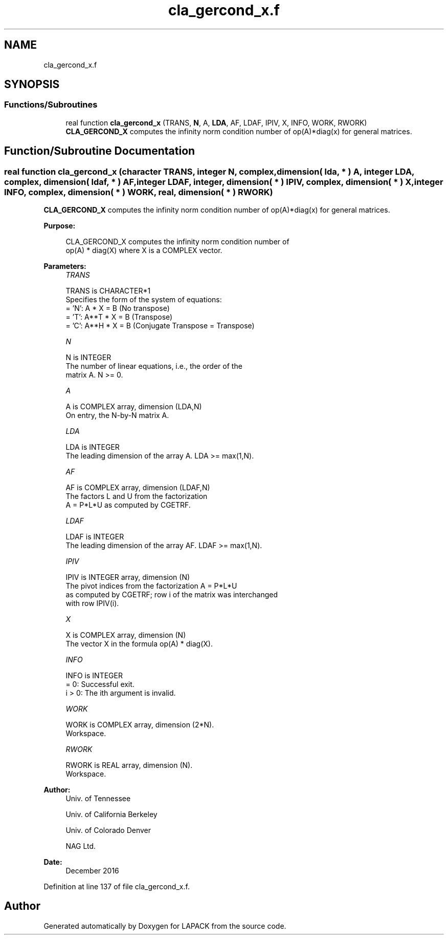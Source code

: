 .TH "cla_gercond_x.f" 3 "Tue Nov 14 2017" "Version 3.8.0" "LAPACK" \" -*- nroff -*-
.ad l
.nh
.SH NAME
cla_gercond_x.f
.SH SYNOPSIS
.br
.PP
.SS "Functions/Subroutines"

.in +1c
.ti -1c
.RI "real function \fBcla_gercond_x\fP (TRANS, \fBN\fP, A, \fBLDA\fP, AF, LDAF, IPIV, X, INFO, WORK, RWORK)"
.br
.RI "\fBCLA_GERCOND_X\fP computes the infinity norm condition number of op(A)*diag(x) for general matrices\&. "
.in -1c
.SH "Function/Subroutine Documentation"
.PP 
.SS "real function cla_gercond_x (character TRANS, integer N, complex, dimension( lda, * ) A, integer LDA, complex, dimension( ldaf, * ) AF, integer LDAF, integer, dimension( * ) IPIV, complex, dimension( * ) X, integer INFO, complex, dimension( * ) WORK, real, dimension( * ) RWORK)"

.PP
\fBCLA_GERCOND_X\fP computes the infinity norm condition number of op(A)*diag(x) for general matrices\&.  
.PP
\fBPurpose: \fP
.RS 4

.PP
.nf
    CLA_GERCOND_X computes the infinity norm condition number of
    op(A) * diag(X) where X is a COMPLEX vector.
.fi
.PP
 
.RE
.PP
\fBParameters:\fP
.RS 4
\fITRANS\fP 
.PP
.nf
          TRANS is CHARACTER*1
     Specifies the form of the system of equations:
       = 'N':  A * X = B     (No transpose)
       = 'T':  A**T * X = B  (Transpose)
       = 'C':  A**H * X = B  (Conjugate Transpose = Transpose)
.fi
.PP
.br
\fIN\fP 
.PP
.nf
          N is INTEGER
     The number of linear equations, i.e., the order of the
     matrix A.  N >= 0.
.fi
.PP
.br
\fIA\fP 
.PP
.nf
          A is COMPLEX array, dimension (LDA,N)
     On entry, the N-by-N matrix A.
.fi
.PP
.br
\fILDA\fP 
.PP
.nf
          LDA is INTEGER
     The leading dimension of the array A.  LDA >= max(1,N).
.fi
.PP
.br
\fIAF\fP 
.PP
.nf
          AF is COMPLEX array, dimension (LDAF,N)
     The factors L and U from the factorization
     A = P*L*U as computed by CGETRF.
.fi
.PP
.br
\fILDAF\fP 
.PP
.nf
          LDAF is INTEGER
     The leading dimension of the array AF.  LDAF >= max(1,N).
.fi
.PP
.br
\fIIPIV\fP 
.PP
.nf
          IPIV is INTEGER array, dimension (N)
     The pivot indices from the factorization A = P*L*U
     as computed by CGETRF; row i of the matrix was interchanged
     with row IPIV(i).
.fi
.PP
.br
\fIX\fP 
.PP
.nf
          X is COMPLEX array, dimension (N)
     The vector X in the formula op(A) * diag(X).
.fi
.PP
.br
\fIINFO\fP 
.PP
.nf
          INFO is INTEGER
       = 0:  Successful exit.
     i > 0:  The ith argument is invalid.
.fi
.PP
.br
\fIWORK\fP 
.PP
.nf
          WORK is COMPLEX array, dimension (2*N).
     Workspace.
.fi
.PP
.br
\fIRWORK\fP 
.PP
.nf
          RWORK is REAL array, dimension (N).
     Workspace.
.fi
.PP
 
.RE
.PP
\fBAuthor:\fP
.RS 4
Univ\&. of Tennessee 
.PP
Univ\&. of California Berkeley 
.PP
Univ\&. of Colorado Denver 
.PP
NAG Ltd\&. 
.RE
.PP
\fBDate:\fP
.RS 4
December 2016 
.RE
.PP

.PP
Definition at line 137 of file cla_gercond_x\&.f\&.
.SH "Author"
.PP 
Generated automatically by Doxygen for LAPACK from the source code\&.
